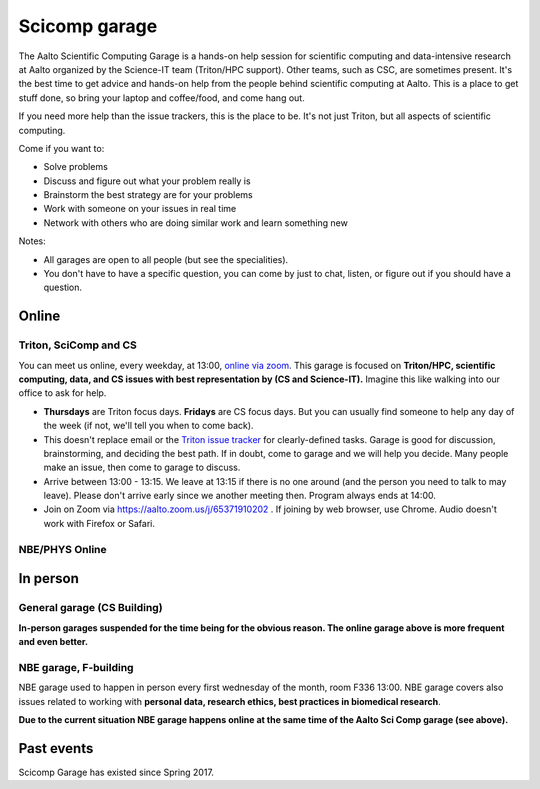 ==============
Scicomp garage
==============

The Aalto Scientific Computing Garage is a hands-on help session for
scientific computing and data-intensive research at Aalto organized by
the Science-IT team (Triton/HPC support).  Other teams, such as CSC,
are sometimes present.  It's the best time to get advice and hands-on
help from the people behind scientific computing at Aalto.  This is a
place to get stuff done, so bring your laptop and coffee/food, and
come hang out.

If you need more help than the issue trackers, this is the place to
be.  It's not just Triton, but all aspects of scientific computing.

Come if you want to:

-  Solve problems
-  Discuss and figure out what your problem really is
-  Brainstorm the best strategy are for your problems
-  Work with someone on your issues in real time
-  Network with others who are doing similar work and learn something
   new

Notes:

* All garages are open to all people (but see the specialities).

* You don't have to have a specific question, you can come by just to
  chat, listen, or figure out if you should have a question.



Online
======

Triton, SciComp and CS
----------------------

You can meet us online, every weekday, at 13:00, `online via zoom
<https://aalto.zoom.us/j/65371910202>`__.  This garage is focused on
**Triton/HPC, scientific computing, data, and CS issues with best
representation by (CS and Science-IT).**  Imagine this like walking
into our office to ask for help.

* **Thursdays** are Triton focus days.  **Fridays** are CS focus
  days.  But you can usually find someone to help any day of the week
  (if not, we'll tell you when to come back).

* This doesn't replace email or the `Triton issue
  tracker
  <https://version.aalto.fi/gitlab/AaltoScienceIT/triton/issues>`__
  for clearly-defined tasks.  Garage is good for discussion,
  brainstorming, and deciding the best path.   If in doubt, come to
  garage and we will help you decide.  Many people make an issue, then
  come to garage to discuss.

* Arrive between 13:00 - 13:15.  We leave at 13:15 if there is no one
  around (and the person you need to talk to may leave).  Please don't
  arrive early since we another meeting then.  Program always ends at
  14:00.

* Join on Zoom via https://aalto.zoom.us/j/65371910202 .  If joining
  by web browser, use Chrome.  Audio doesn't work with Firefox or
  Safari.


NBE/PHYS Online
---------------




In person
=========

General garage (CS Building)
----------------------------

**In-person garages suspended for the time being for the
obvious reason.  The online garage above is more frequent and even
better.**

..
  -  Days: Every Thursday, 13-14
  -  Time: 13-14, we may leave after 30 minutes if there is no one (this
     rarely happens).
  -  Location: Usually A106_ in the CS building, but see below.
  -  A CSC representative is usually present.

  .. _U121a: https://usefulaaltomap.fi/#!/select/main-U121a
  .. _U121b: https://usefulaaltomap.fi/#!/select/main-U121b
  .. _T4:    https://usefulaaltomap.fi/#!/select/cs-A238
  .. _A106:  https://usefulaaltomap.fi/#!/select/r030-awing
  .. _A237:  https://usefulaaltomap.fi/#!/select/r030-awing
  .. _B121:  https://usefulaaltomap.fi/#!/select/r030-bwing
  .. _F254:  https://usefulaaltomap.fi/#!/select/F-F254

  Spring 2020:

  .. csv-table::
     :header-rows: 1
     :delim: |

     Date (default Th)  | Time (default 13:00-14:00)  | Loc
     2.jan - 5.mar      | 13-14                       | A106
     12.mar -- ???      |                             | (replaced with online, see above)



NBE garage, F-building
----------------------

NBE garage used to happen in person every first
wednesday of the month, room F336 13:00. NBE garage covers also
issues related to working with **personal data, research ethics, best
practices in biomedical research**.

**Due to the current situation NBE garage
happens online at the same time of the Aalto Sci Comp garage (see above).**

..
  .. csv-table::
     :header-rows: 1
     :delim: |

     Date (default Th)  | Time (default 13:00-14:00)  | Loc
     First wednesdays (until February 2020) | 13-14   | F336
     Every Thursday (part of AaltoSciComp/Triton garage | 13-14 | Online (see zoom link above)



Past events
===========

Scicomp Garage has existed since Spring 2017.

